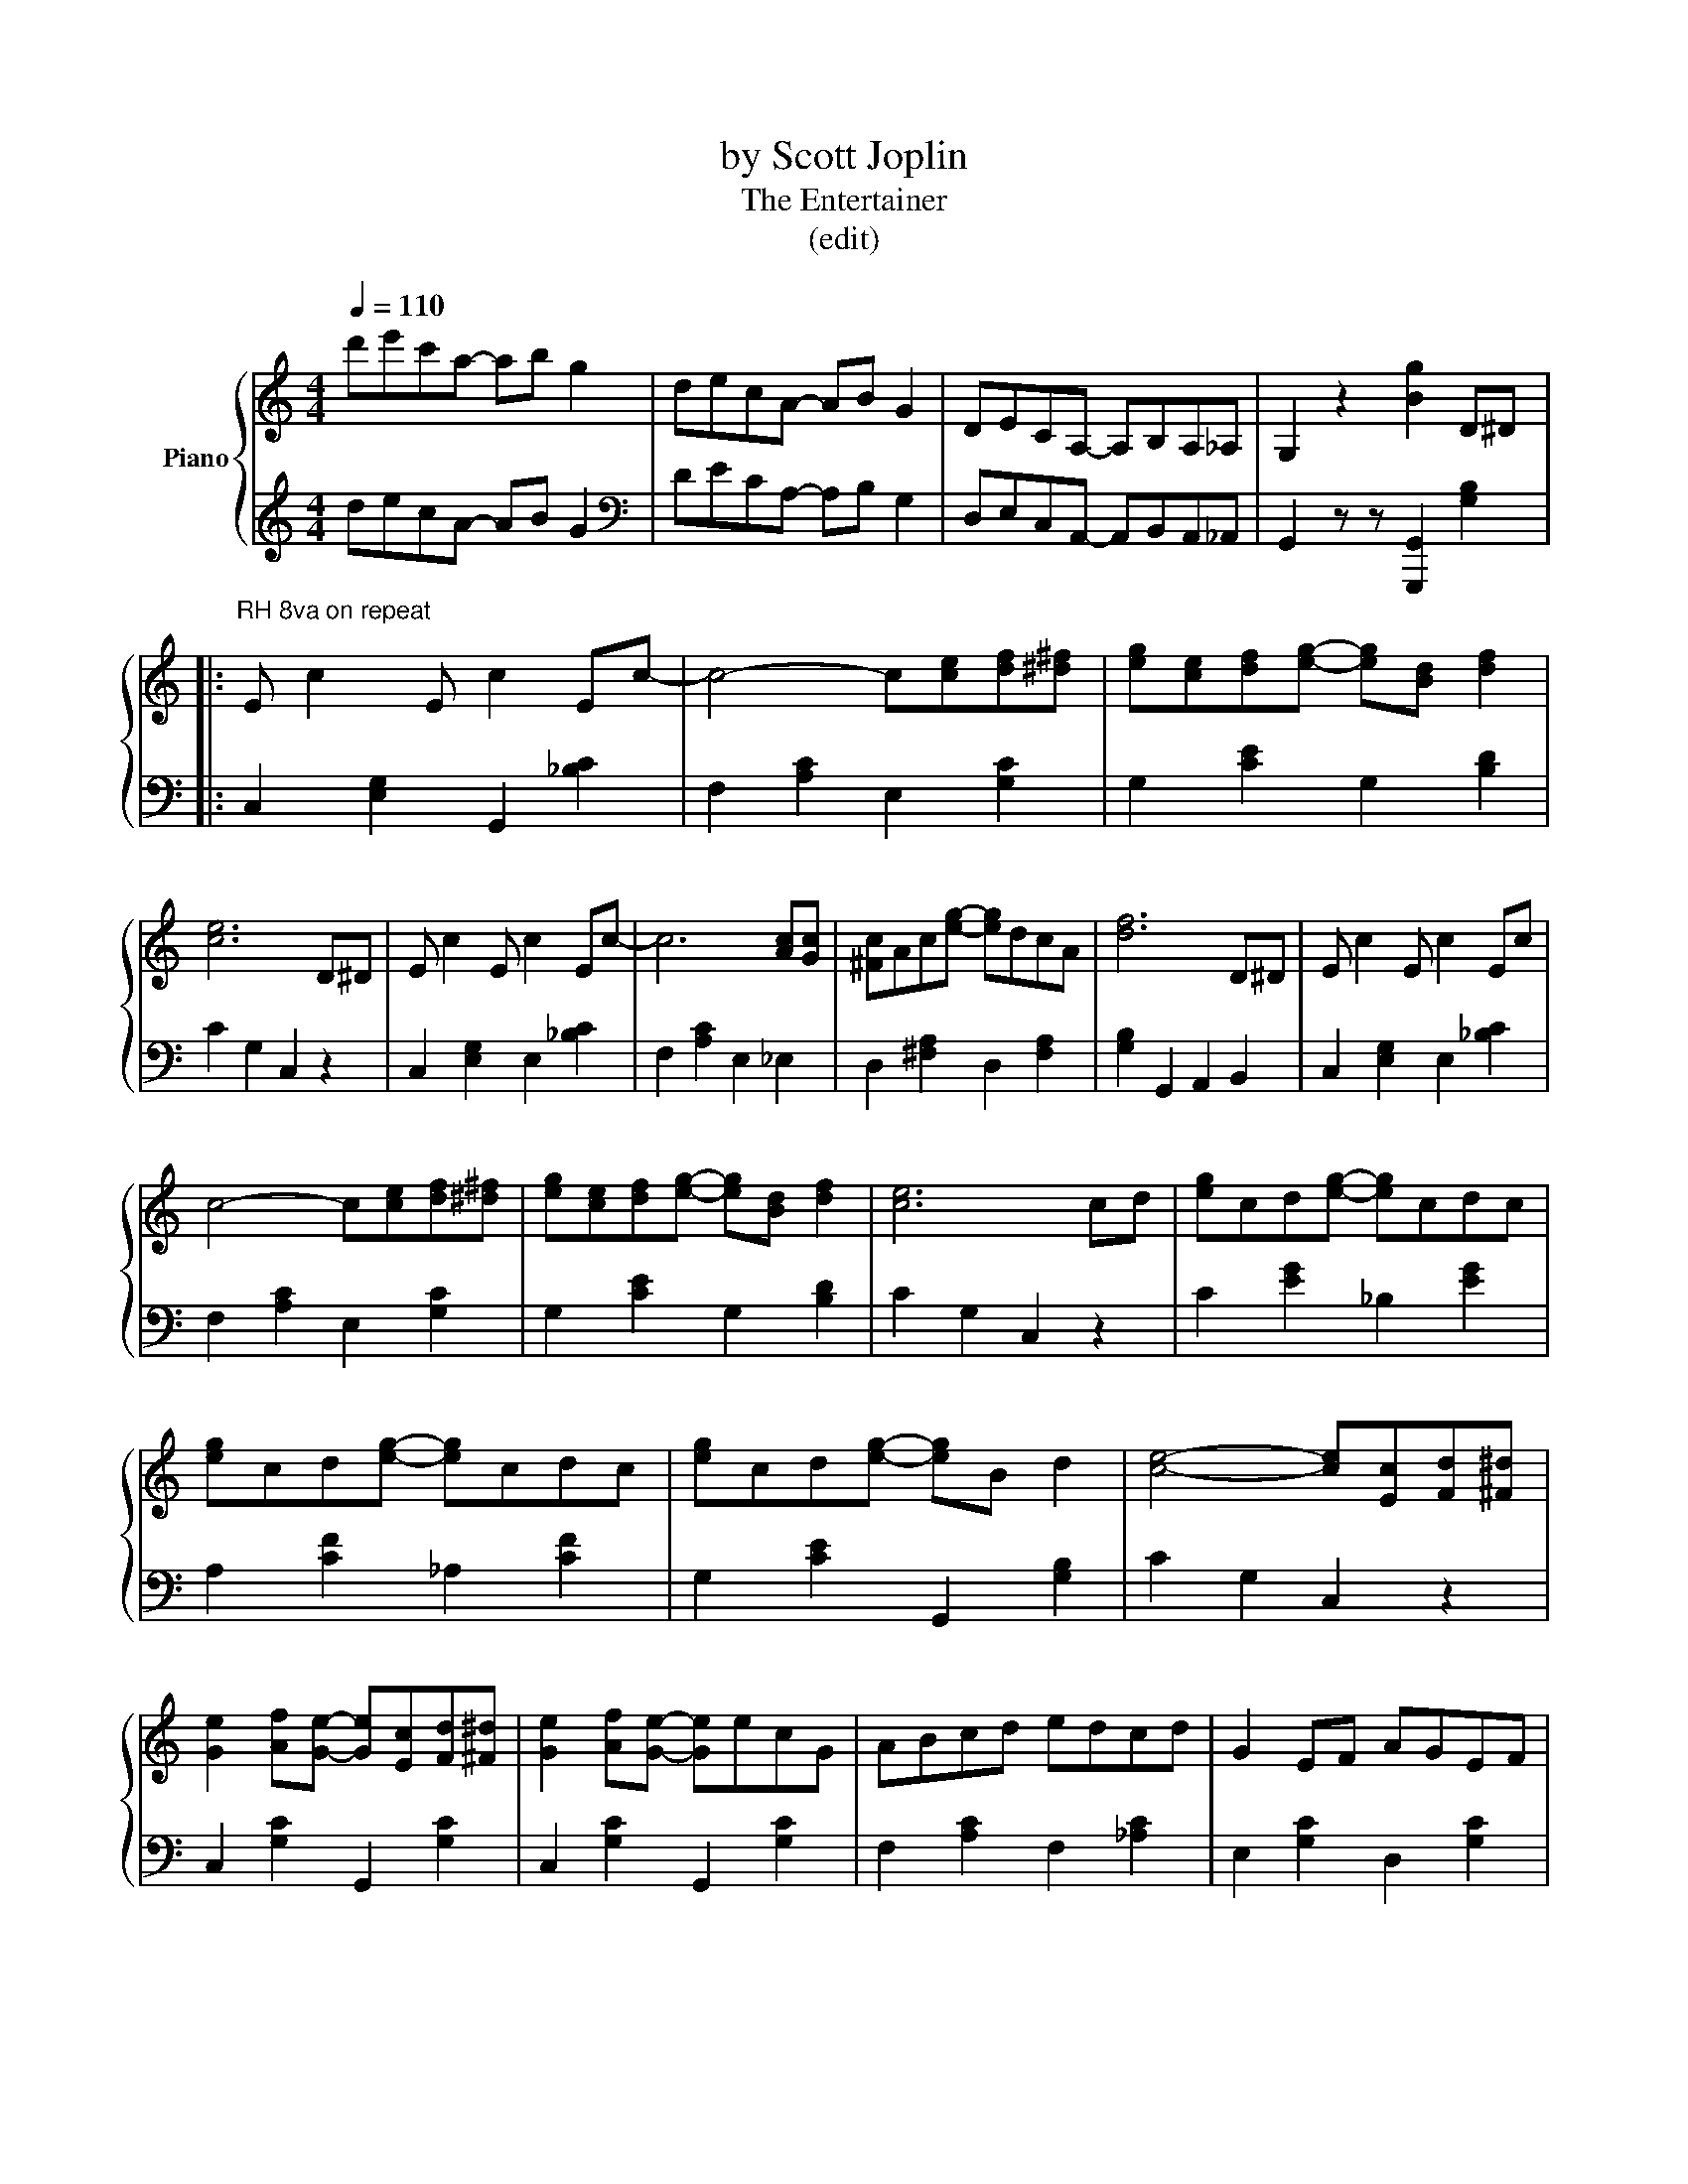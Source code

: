 X:1
T:by Scott Joplin
T:The Entertainer 
T:(edit) 
%%score { ( 1 3 ) | ( 2 4 ) }
L:1/8
Q:1/4=110
M:4/4
K:C
V:1 treble nm="Piano"
V:3 treble 
V:2 treble 
V:4 treble 
V:1
 d'e'c'a- ab g2 | decA- AB G2 | DECA,- A,B,A,_A, | G,2 z2 [Bg]2 D^D |: %4
"^RH 8va on repeat\n" E c2 E c2 Ec- | c4- c[ce][df][^d^f] | [eg][ce][df][eg]- [eg][Bd] [df]2 | %7
 [ce]6 D^D | E c2 E c2 Ec- | c6 [Ac][Gc] | [^Fc]Ac[eg]- [eg]dcA | [df]6 D^D | E c2 E c2 Ec | %13
 c4- c[ce][df][^d^f] | [eg][ce][df][eg]- [eg][Bd] [df]2 | [ce]6 cd | [eg]cd[eg]- [eg]cdc | %17
 [eg]cd[eg]- [eg]cdc | [eg]cd[eg]- [eg]B d2 | [ce]4- [ce][Ec][Fd][^F^d] | %20
 [Ge]2 [Af][Ge]- [Ge][Ec][Fd][^F^d] | [Ge]2 [Af][Ge]- [Ge]ecG | ABcd edcd | G2 EF AGEF | %24
 [Ge]2 [Af][Ge]- [Ge][Ec][Fd][^F^d] | G2 AG- GGA^A | [Bd] [Bd]2 [Bd]- [Bd]A^FD | %27
 G2 F2 E[Ec][Fd][^F^d] | [Ge]2 AG- G[Ec][Fd][^F^d] | [Ge]2 AG- GecG | ABcd edcd | c4- cG^FG | %32
 c2 Ac- cAcA | Gceg- gecG |1 [^FA]2 [Fc]2 [=Fe] [Fd]2 [Ec]- | [Ec]4 z2"^8va>" D^D :|2 %36
 A2 c2 e d2 [Ec]- | [Ec]8 ||[K:F] a2 [fa]2- [fa]2 [ac']2 | [bd']4 z4 | f2 [df]2- [df]2 [fa]2 | %41
 [dg]4- [dg]3 g | z g z2 g z z2 | c4 f4 | e^g=be'- e'd'bc' | a4 =b4 | a2 a2- a2 [ac']2 | %47
 [bd']4 z4 | f2 [df]2- [df]2 [fa]2 | [dg]4- [dg]3 g | z g z2 g z z2 | c6 [GB]f | ac'g-g cd e2 || %53
[K:C] f2 c2 [CF]2 z2 | c2 Ac- cAcA | Gceg- gecG | [^FA]2 [Fc]2 [=Fe] [Fd]2 [Ec]- | [Ec]8 | %58
 [DF]2 [^CE][DF]- [DF][CE] [DF]2 | z AFA cdcA | [EG]2 [^D^F][EG]- [EG][DF] [EG]2 | z cec dedc | %62
 [Bd]2 [^A^c][Bd]- [Bd][Ac] [Bd]2 | z faf gagf | [cc'][cc'] [cc']4 [ca]2 | %65
 [cg]2 [EG][EG] [EG]2 [EG]2 | [DF]2 [^CE][DF]- [DF][CE] [DF]2 | z AFA cdcA | %68
 [EG]2 [^D^F][EG]- [EG][DF] [EG]2 | z cec dedc | A^GA[Ag]- [Ag] [Af]2 [Ac] | [Ge]^dea- ac'ge | %72
 [^Fc]2 [Fc]2 [Be] [Bd]2 [EGc]- | [EGc]4 [Ece]4 |] %74
V:2
 decA- AB G2 |[K:bass] DECA,- A,B, G,2 | D,E,C,A,,- A,,B,,A,,_A,, | G,,2 z z [G,,,G,,]2 [G,B,]2 |: %4
 C,2 [E,G,]2 G,,2 [_B,C]2 | F,2 [A,C]2 E,2 [G,C]2 | G,2 [CE]2 G,2 [B,D]2 | C2 G,2 C,2 z2 | %8
 C,2 [E,G,]2 E,2 [_B,C]2 | F,2 [A,C]2 E,2 _E,2 | D,2 [^F,A,]2 D,2 [F,A,]2 | %11
 [G,B,]2 G,,2 A,,2 B,,2 | C,2 [E,G,]2 E,2 [_B,C]2 | F,2 [A,C]2 E,2 [G,C]2 | G,2 [CE]2 G,2 [B,D]2 | %15
 C2 G,2 C,2 z2 | C2 [EG]2 _B,2 [EG]2 | A,2 [CF]2 _A,2 [CF]2 | G,2 [CE]2 G,,2 [G,B,]2 | %19
 C2 G,2 C,2 z2 | C,2 [G,C]2 G,,2 [G,C]2 | C,2 [G,C]2 G,,2 [G,C]2 | F,2 [A,C]2 F,2 [_A,C]2 | %23
 E,2 [G,C]2 D,2 [G,C]2 | C,2 [G,C]2 G,,2 [G,C]2 | C,2 [G,C]2 E,2 _E,2 | D,2 [G,B,]2 D,2 [A,C]2 | %27
 [G,B,]2 [F,A,]2 [E,G,]2 [D,F,]2 | C,2 [G,C]2 G,,2 [G,B,]2 | C,2 [G,C]2 G,,2 [G,C]2 | %30
 F,2 [A,C]2 F,2 [_A,C]2 | E,2 [G,C]2 E,2 [G,C]2 | [F,A,C]2 [F,A,C]2 [^F,A,C]2 [F,A,C]2 | %33
 [G,CE]2 [G,CE]2 [CE_G]2 [CEG]2 |1 D,2 [^F,C]2 [G,B,]4 | C2 G,2 C,2 z2 :|2 D,2 [^F,C]2 [G,B,]4 | %37
 C2 G,2 C,2 z2 ||[K:F] F,,2 [A,C]2 C,2 [A,C]2 | B,,2 [B,D]2 F,2 [B,D]2 | D,,2 [A,D]2 A,,2 [A,D]2 | %41
 G,,2 [B,D]2 D,2 [B,D]2 | B,,2 [B,D]2 [G,,G,]2 [^G,,^G,]2 | A,,2 [A,C]2 D,2 [A,C]2 | %44
 E,2 [=B,D]2 ^G,2 [B,D]2 | [A,C]4 C4 | F,,2 [A,C]2 C,2 [A,C]2 | B,,2 [B,D]2 F,2 [B,D]2 | %48
 D,,2 [A,D]2 A,,2 [A,D]2 | G,,2 [B,D]2 D,2 [B,D]2 | B,,2 [B,D]2 [E,G,]2 [^E,^G,]2 | %51
 [F,A,][D,F,][C,E,][B,,D,] [B,,_D,]4 | C,2 [A,C]2 C,2 [C,,C,]2 ||[K:C] [C,F,]4 [F,,C,]2 z2 | %54
 [F,A,C]2 [F,A,C]2 [^F,A,C]2 [F,A,C]2 | [G,CE]2 [G,CE]2 [CE_G]2 [CEG]2 | D,2 [^F,C]2 [G,B,]4 | %57
 C2 G,2 C,4 | F,,2 [F,A,]2 A,,2 [F,A,]2 | F,,2 [F,A,]2 A,,2 [F,A,]2 | C,2 [G,C]2 G,,2 [G,C]2 | %61
 C,2 [G,C]2 G,,2 [G,C]2 | G,,2 [F,G,]2 B,,2 [F,G,]2 | G,,2 [F,G,]2 D,2 [F,G,]2 | %64
 [^D,^F,C]2 [D,F,C]4 [D,F,C]2 | [E,G,C]4 z4 | F,,2 [F,A,]2 A,,2 [F,A,]2 | %67
 F,,2 [F,A,]2 A,,2 [F,A,]2 | C,2 [G,C]2 G,,2 [G,C]2 | C,2 [G,C]2 G,,2 [G,C]2 | %70
 [F,,F,]2 [D,,D,]2 [E,,E,]2 [F,,F,]2 | [G,,G,]2 [CE]2 [^F,^D]2 [CE]2 | %72
 [A,,A,]2 [D,,D,]2 [G,,G,]2 [B,,B,]2 | C2 G,2 [C,,C,]4 |] %74
V:3
 x8 | x8 | x8 | x8 |: x8 | x8 | x8 | x8 | x8 | x8 | x8 | x8 | x8 | x8 | x8 | x8 | x8 | x8 | x8 | %19
 x8 | x8 | x8 | x8 | x8 | x8 | x8 | x8 | x8 | x8 | x8 | x8 | x8 | x8 | x8 |1 x8 | x8 :|2 x8 | x8 || %38
[K:F] f^g x6 | z3 B ABcd | de x6 | z2 G^F GA B2 | d2 d2- d2 d2 | x8 | x8 | x8 | f^g f2- f2 z2 | %47
 z2 BA Bc d2 | de x6 | z2 G^F GA B2 | d2 d2- d2 d2 | x8 | x8 ||[K:C] x8 | x8 | x8 | x8 | x8 | x8 | %59
 x8 | x8 | x8 | x8 | x8 | x8 | x8 | x8 | x8 | x8 | x8 | x8 | x8 | x8 | x8 |] %74
V:4
 x8 |[K:bass] x8 | x8 | x8 |: x8 | x8 | x8 | x8 | x8 | x8 | x8 | x8 | x8 | x8 | x8 | x8 | x8 | x8 | %18
 x8 | x8 | x8 | x8 | x8 | x8 | x8 | x8 | x8 | x8 | x8 | x8 | x8 | x8 | x8 | x8 |1 x8 | x8 :|2 x8 | %37
 x8 ||[K:F] x8 | x8 | x8 | x8 | x8 | x8 | x8 | z4 G,2 C,2 | x8 | x8 | x8 | x8 | x8 | x8 | x8 || %53
[K:C] x8 | x8 | x8 | x8 | x8 | x8 | x8 | x8 | x8 | x8 | x8 | x8 | x8 | x8 | x8 | x8 | x8 | x8 | %71
 x8 | x8 | x8 |] %74

